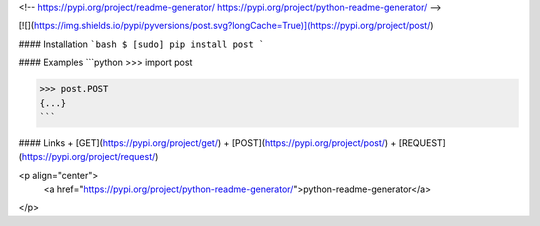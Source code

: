 <!--
https://pypi.org/project/readme-generator/
https://pypi.org/project/python-readme-generator/
-->

[![](https://img.shields.io/pypi/pyversions/post.svg?longCache=True)](https://pypi.org/project/post/)

#### Installation
```bash
$ [sudo] pip install post
```

#### Examples
```python
>>> import post

>>> post.POST
{...}
```

#### Links
+   [GET](https://pypi.org/project/get/)
+   [POST](https://pypi.org/project/post/)
+   [REQUEST](https://pypi.org/project/request/)

<p align="center">
    <a href="https://pypi.org/project/python-readme-generator/">python-readme-generator</a>
</p>

